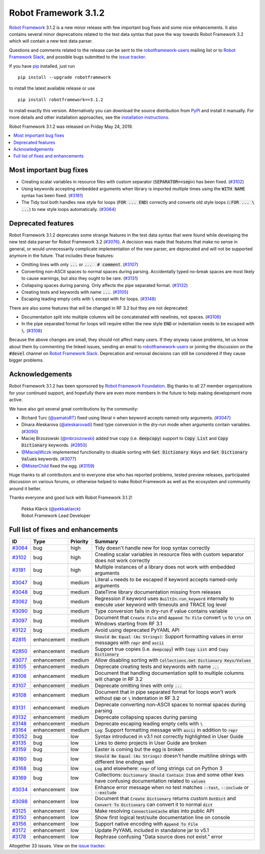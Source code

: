 =====================
Robot Framework 3.1.2
=====================

.. default-role:: code


`Robot Framework`_ 3.1.2 is a new minor release with few important bug fixes
and some nice enhancements. It also contains several minor deprecations related
to the test data syntax that pave the way towards Robot Framework 3.2 which will
contain a new test data parser.

Questions and comments related to the release can be sent to the
`robotframework-users`_ mailing list or to `Robot Framework Slack`_,
and possible bugs submitted to the `issue tracker`_.

If you have pip_ installed, just run

::

   pip install --upgrade robotframework

to install the latest available release or use

::

   pip install robotframework==3.1.2

to install exactly this version. Alternatively you can download the source
distribution from PyPI_ and install it manually. For more details and other
installation approaches, see the `installation instructions`_.

Robot Framework 3.1.2 was released on Friday May 24, 2019.

.. _Robot Framework: http://robotframework.org
.. _pip: http://pip-installer.org
.. _PyPI: https://pypi.python.org/pypi/robotframework
.. _issue tracker milestone: https://github.com/robotframework/robotframework/issues?q=milestone%3Av3.1.2
.. _issue tracker: https://github.com/robotframework/robotframework/issues
.. _robotframework-users: http://groups.google.com/group/robotframework-users
.. _Robot Framework Slack: https://robotframework-slack-invite.herokuapp.com
.. _installation instructions: ../../INSTALL.rst
.. _#3076: https://github.com/robotframework/robotframework/issues/3076

.. contents::
   :depth: 2
   :local:

Most important bug fixes
========================

- Creating scalar variables in resource files with custom separator
  (`SEPARATOR=<sep>`) has been fixed. (`#3102`_)

- Using keywords accepting embedded arguments when library is imported multiple
  times using the `WITH NAME` syntax has been fixed. (`#3181`_)

- The Tidy tool both handles new style for loops (`FOR ... END`) correctly and
  converts old style loops (`:FOR ... \ ...`) to new style loops automatically.
  (`#3064`_)

Deprecated features
===================

Robot Framework 3.1.2 deprecates some strange features in the test data syntax
that were found while developing the new test data parser for Robot Framework
3.2 (`#3076`_). A decision was made that features that make no sense in general,
or would unnecessarily complicate implementation of the new parser, are
deprecated and will not be supported anymore in the future. That includes
these features:

- Omitting lines with only `...` or `... ​ # comment`. (`#3107`_)
- Converting non-ASCII spaces to normal spaces during parsing. Accidentally
  typed no-break spaces are most likely to cause warnings, but also they ought
  to be rare. (`#3131`_)
- Collapsing spaces during parsing. Only affects the pipe separated format.
  (`#3132`_)
- Creating tests and keywords with name `...`. (`#3105`_)
- Escaping leading empty cells with `\​` except with for loops. (`#3148`_)

There are also some features that will be changed in RF 3.2 but they are not
deprecated:

- Documentation split into multiple columns will be concatenated with newlines,
  not spaces. (`#3106`_)
- In the pipe separated format for loops will require either the new style
  `END` or indentation needs to be escaped with `\​`. (`#3108`_)

Because the above changes are small, they should not affect many users. If
they anyway cause problems, let us know about them by commenting the linked
issues, sending an email to `robotframework-users`_ or joining the discussion
on the `#devel` channel on `Robot Framework Slack`_. Deprecation and removal
decisions can still be considered if they cause bigger problems.

Acknowledgements
================

Robot Framework 3.1.2 has been sponsored by `Robot Framework Foundation
<http://robotframework.org/foundation/>`_. Big thanks to all 27 member
organizations for your continued support, and hopefully there are even more
members in the future to help making development more active.

We have also got several great contributions by the community:

- Richard Turc (`@yamatoRT <https://github.com/yamatoRT>`__) fixed using
  literal `=` when keyword accepts named-only arguments. (`#3047`_)

- Dinara Aleskarova (`@aleskarovadi <https://github.com/aleskarovadi>`__)
  fixed type conversion in the dry-run mode when arguments contain variables.
  (`#3090`_)

- Maciej Brzozowski (`@mbrzozowski <https://github.com/mbrzozowski>`__)
  added true copy (i.e. `deepcopy`) support to `Copy List` and `Copy Dictionary`
  keywords. (`#2850`_)

- `@MaciejWiczk <https://github.com/MaciejWiczk>`__ implemented functionality
  to disable sorting with `Get Dictionary Keys` and `Get Dictionary Values`
  keywords. (`#3077`_)

- `@MisterChild <https://github.com/MisterChild>`__ fixed the egg. (`#3159`_)

Huge thanks to all contributors and to everyone else who has reported
problems, tested preview releases, participated discussion on various
forums, or otherwise helped to make Robot Framework as well as the ecosystem
and community around it better.

Thanks everyone and good luck with Robot Framework 3.1.2!

  | Pekka Klärck (`@pekkaklarck <https://github.com/pekkaklarck>`__)
  | Robot Framework Lead Developer

Full list of fixes and enhancements
===================================

.. list-table::
    :header-rows: 1

    * - ID
      - Type
      - Priority
      - Summary
    * - `#3064`_
      - bug
      - high
      - Tidy doesn't handle new for loop syntax correctly
    * - `#3102`_
      - bug
      - high
      - Creating scalar variables in resource files with custom separator does not work correctly
    * - `#3181`_
      - bug
      - high
      - Multiple instances of a library does not work with embedded arguments
    * - `#3047`_
      - bug
      - medium
      - Literal `=` needs to be escaped if keyword accepts named-only arguments
    * - `#3048`_
      - bug
      - medium
      - DateTime library documentation missing from releases
    * - `#3062`_
      - bug
      - medium
      - Regression if keyword uses `BuiltIn.run_keyword` internally to execute user keyword with timeouts and TRACE log level
    * - `#3090`_
      - bug
      - medium
      - Type conversion fails in dry-run if value contains variable
    * - `#3097`_
      - bug
      - medium
      - Document that `Create File` and `Append To File` convert `\n` to `\r\n` on Windows starting from RF 3.1
    * - `#3122`_
      - bug
      - medium
      - Avoid using deprecated PyYAML API
    * - `#2815`_
      - enhancement
      - medium
      - `Should Be Equal (As Strings)`: Support formatting values in error messages with `repr` and `ascii`
    * - `#2850`_
      - enhancement
      - medium
      - Support true copies (i.e. `deepcopy`) with `Copy List` and `Copy Dictionary`
    * - `#3077`_
      - enhancement
      - medium
      - Allow disabling sorting with `Collections.Get Dictionary Keys/Values`
    * - `#3105`_
      - enhancement
      - medium
      - Deprecate creating tests and keywords with name `...`
    * - `#3106`_
      - enhancement
      - medium
      - Document that handling documentation split to multiple columns will change in RF 3.2
    * - `#3107`_
      - enhancement
      - medium
      - Deprecate omitting lines with only `...`
    * - `#3108`_
      - enhancement
      - medium
      - Document that in pipe separated format for loops won't work without `END` or `\​` indentation in RF 3.2
    * - `#3131`_
      - enhancement
      - medium
      - Deprecate converting non-ASCII spaces to normal spaces during parsing
    * - `#3132`_
      - enhancement
      - medium
      - Deprecate collapsing spaces during parsing
    * - `#3148`_
      - enhancement
      - medium
      - Deprecate escaping leading empty cells with `\​`
    * - `#3164`_
      - enhancement
      - medium
      - `Log`: Support formatting message with `ascii` in addition to `repr`
    * - `#3052`_
      - bug
      - low
      - Syntax introduced in v3.1 not correctly highlighted in User Guide
    * - `#3135`_
      - bug
      - low
      - Links to demo projects in User Guide are broken
    * - `#3159`_
      - bug
      - low
      - Easter is coming but the egg is broken
    * - `#3160`_
      - bug
      - low
      - `Should Be Equal (As Strings)` doesn't handle multiline strings with different line endings well
    * - `#3168`_
      - bug
      - low
      - `Log` and elsewhere: `repr` of long strings cut on Python 3
    * - `#3169`_
      - bug
      - low
      - Collections: `Dictionary Should Contain Item` and some other kws have confusing documentation related to `values`
    * - `#3034`_
      - enhancement
      - low
      - Enhance error message when no test matches `--test`, `--include` or `--exclude`
    * - `#3098`_
      - enhancement
      - low
      - Document that `Create Dictionary` returns custom `DotDict` and `Convert To Dictionary` can convert it to normal `dict`
    * - `#3125`_
      - enhancement
      - low
      - Make resolving `ConnectionCache` alias into public API
    * - `#3150`_
      - enhancement
      - low
      - Show first logical test/suite documentation line on console
    * - `#3156`_
      - enhancement
      - low
      - Support native encoding with `Append To File`
    * - `#3172`_
      - enhancement
      - low
      - Update PyYAML included in standalone jar to v5.1
    * - `#3178`_
      - enhancement
      - low
      - Rephrase confusing "Data source does not exist." error

Altogether 33 issues. View on the `issue tracker <https://github.com/robotframework/robotframework/issues?q=milestone%3Av3.1.2>`__.

.. _#3064: https://github.com/robotframework/robotframework/issues/3064
.. _#3102: https://github.com/robotframework/robotframework/issues/3102
.. _#3181: https://github.com/robotframework/robotframework/issues/3181
.. _#3047: https://github.com/robotframework/robotframework/issues/3047
.. _#3048: https://github.com/robotframework/robotframework/issues/3048
.. _#3062: https://github.com/robotframework/robotframework/issues/3062
.. _#3090: https://github.com/robotframework/robotframework/issues/3090
.. _#3097: https://github.com/robotframework/robotframework/issues/3097
.. _#3122: https://github.com/robotframework/robotframework/issues/3122
.. _#2815: https://github.com/robotframework/robotframework/issues/2815
.. _#2850: https://github.com/robotframework/robotframework/issues/2850
.. _#3077: https://github.com/robotframework/robotframework/issues/3077
.. _#3105: https://github.com/robotframework/robotframework/issues/3105
.. _#3106: https://github.com/robotframework/robotframework/issues/3106
.. _#3107: https://github.com/robotframework/robotframework/issues/3107
.. _#3108: https://github.com/robotframework/robotframework/issues/3108
.. _#3131: https://github.com/robotframework/robotframework/issues/3131
.. _#3132: https://github.com/robotframework/robotframework/issues/3132
.. _#3148: https://github.com/robotframework/robotframework/issues/3148
.. _#3164: https://github.com/robotframework/robotframework/issues/3164
.. _#3052: https://github.com/robotframework/robotframework/issues/3052
.. _#3135: https://github.com/robotframework/robotframework/issues/3135
.. _#3159: https://github.com/robotframework/robotframework/issues/3159
.. _#3160: https://github.com/robotframework/robotframework/issues/3160
.. _#3168: https://github.com/robotframework/robotframework/issues/3168
.. _#3169: https://github.com/robotframework/robotframework/issues/3169
.. _#3034: https://github.com/robotframework/robotframework/issues/3034
.. _#3098: https://github.com/robotframework/robotframework/issues/3098
.. _#3125: https://github.com/robotframework/robotframework/issues/3125
.. _#3150: https://github.com/robotframework/robotframework/issues/3150
.. _#3156: https://github.com/robotframework/robotframework/issues/3156
.. _#3172: https://github.com/robotframework/robotframework/issues/3172
.. _#3178: https://github.com/robotframework/robotframework/issues/3178
